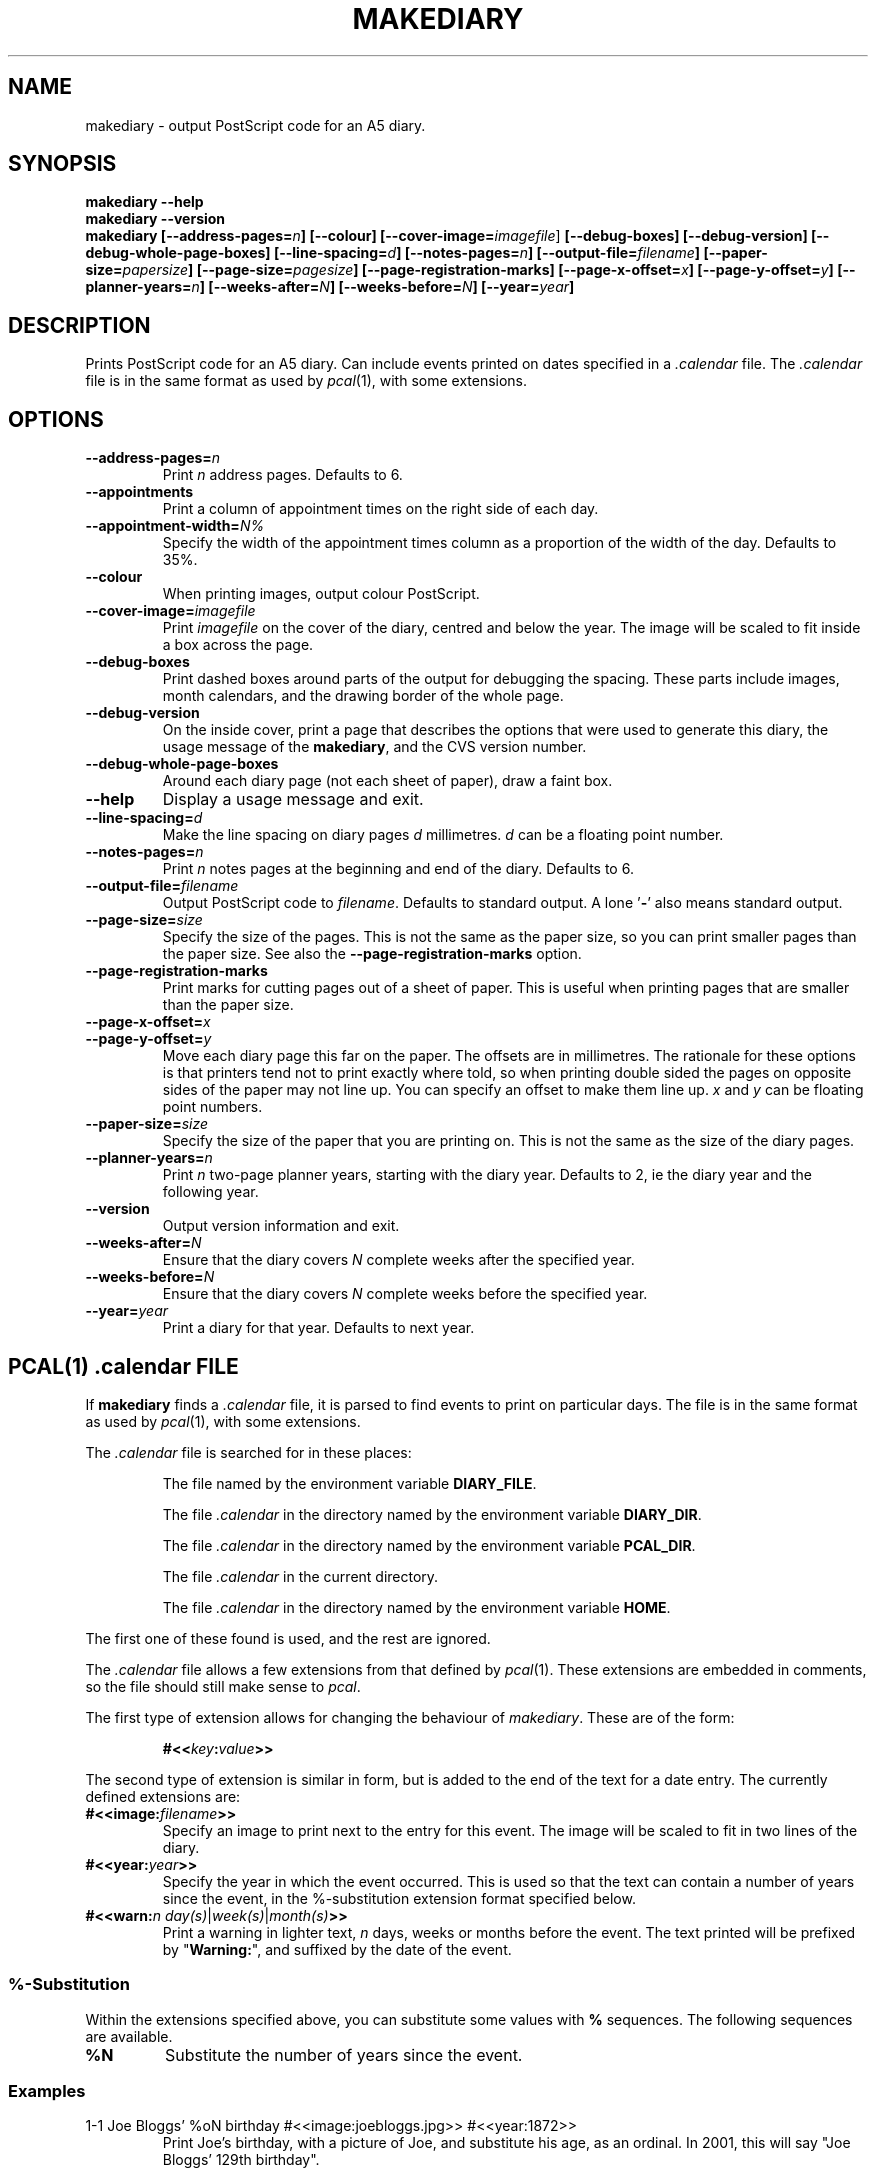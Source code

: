 .\"
.\" Man page for Russell's makediary command.
.\" $Id: makediary.1 24 2002-12-26 17:07:01Z anonymous $
.TH MAKEDIARY "1" "August 2001"
.SH NAME
makediary \- output PostScript code for an A5 diary.
.SH SYNOPSIS
.B makediary \-\-help
.br
.B makediary \-\-version
.br
.B makediary
.B [\-\-address\-pages=\fIn\fP]
.B [\-\-colour]
.B [\-\-cover\-image=\fIimagefile\fR]
.B [\-\-debug\-boxes]
.B [\-\-debug\-version]
.B [\-\-debug\-whole\-page\-boxes]
.B [\-\-line\-spacing=\fId\fP]
.B [\-\-notes\-pages=\fIn\fP]
.B [\-\-output\-file=\fIfilename\fP]
.B [\-\-paper\-size=\fIpapersize\fP]
.B [\-\-page\-size=\fIpagesize\fP]
.B [\-\-page\-registration\-marks]
.B [\-\-page\-x\-offset=\fIx\fP]
.B [\-\-page\-y\-offset=\fIy\fP]
.B [\-\-planner-years=\fIn\fP]
.B [\-\-weeks\-after=\fIN\fP]
.B [\-\-weeks\-before=\fIN\fP]
.B [\-\-year=\fIyear\fP]
.br
.SH DESCRIPTION
.\" Add any additional description here
.PP
Prints PostScript code for an A5 diary.  Can include events printed on dates
specified in a \fI.calendar\fP file.  The \fI.calendar\fP file is in the same
format as used by \fIpcal\fP(1), with some extensions.
.SH OPTIONS
.TP
\fB\-\-address\-pages=\fIn\fR
Print \fIn\fR address pages.  Defaults to 6.
.TP
\fB\-\-appointments\fR
Print a column of appointment times on the right side of each day.
.TP
\fB\-\-appointment\-width=\fIN%\fR
Specify the width of the appointment
times column as a proportion of the width of the day.  Defaults to 35%.
.TP
\fB\-\-colour\fR
When printing images, output colour PostScript.
.TP
\fB\-\-cover\-image=\fIimagefile\fR
Print \fIimagefile\fR on the cover of
the diary, centred and below the year.  The image will be scaled to fit
inside a box across the page.
.TP
\fB\-\-debug\-boxes\fR
Print dashed boxes around parts of the output for debugging the spacing.  These
parts include images, month calendars, and the drawing border of the whole page.
.TP
\fB\-\-debug\-version\fR
On the inside cover, print a page that describes
the options that were used to generate this diary, the usage message of the
\fBmakediary\fR, and the CVS version number.
.TP
\fB\-\-debug\-whole\-page\-boxes\fR
Around each diary page (not each sheet of paper), draw a faint box.
.TP
\fB\-\-help\fR
Display a usage message and exit.
.TP
\fB\-\-line\-spacing=\fId\fR
Make the line spacing on diary pages \fId\fR
millimetres.  \fId\fR can be a floating point number.
.TP
\fB\-\-notes\-pages=\fIn\fR
Print \fIn\fR notes pages at the beginning and end of the diary.  Defaults to 6.
.TP
\fB\-\-output\-file=\fIfilename\fR
Output PostScript code to \fIfilename\fR.
Defaults to standard output.  A lone '\fB-\fR' also means standard output.
.TP
\fB\-\-page\-size=\fIsize\fR
Specify the size of the pages.  This is not
the same as the paper size, so you can print smaller pages than the paper
size.  See also the \fB\-\-page\-registration\-marks\fR option.
.TP
\fB\-\-page\-registration\-marks
Print marks for cutting pages out of a
sheet of paper.  This is useful when printing pages that are smaller than
the paper size.
.TP
\fB\-\-page\-x\-offset=\fIx\fR
.TP
\fB\-\-page\-y\-offset=\fIy\fR
Move each diary page this far on the paper.  The
offsets are in millimetres.  The rationale for these options is that
printers tend not to print exactly where told, so when printing double
sided the pages on opposite sides of the paper may not line up.  You can
specify an offset to make them line up.  \fIx\fR and \fIy\fR can be floating
point numbers.
.TP
\fB\-\-paper\-size=\fIsize\fR
Specify the size of the paper that you are
printing on.  This is not the same as the size of the diary pages.
.TP
\fB\-\-planner\-years=\fIn\fR
Print \fIn\fR two-page planner years, starting with the diary year.  Defaults
to 2, ie the diary year and the following year.
.TP
\fB\-\-version\fR
Output version information and exit.
.TP
\fB\-\-weeks\-after=\fIN\fR
Ensure that the diary covers \fIN\fR complete weeks after the specified year.
.TP
\fB\-\-weeks\-before=\fIN\fR
Ensure that the diary covers \fIN\fR complete weeks before the specified year.
.TP
\fB\-\-year=\fIyear\fR
Print a diary for that year.  Defaults to next year.

.SH PCAL(1) \fI.calendar\fP FILE
If
.B makediary
finds a \fI.calendar\fP file, it is parsed to find events to print on particular
days.  The file is in the same format as used by \fIpcal\fP(1), with some
extensions.
.P
The \fI.calendar\fP file is searched for in these places:
.IP
The file named by the environment variable \fBDIARY_FILE\fP.
.IP
The file \fI.calendar\fP in the directory named by the environment variable \fBDIARY_DIR\fP.
.IP
The file \fI.calendar\fP in the directory named by the environment variable \fBPCAL_DIR\fP.
.IP
The file \fI.calendar\fP in the current directory.
.IP
The file \fI.calendar\fP in the directory named by the environment variable \fBHOME\fP.
.P
The first one of these found is used, and the rest are ignored.
.P
The \fI.calendar\fP file allows a few extensions from that defined by \fIpcal\fP(1).  These
extensions are embedded in comments, so the file should still make sense to \fIpcal\fP.
.P
The first type of extension allows for changing the behaviour of \fImakediary\fP.  These
are of the form:
.IP
\fB#<<\fP\fIkey\fP\fB:\fP\fIvalue\fP\fB>>\fP
.P
The second type of extension is similar in form, but is added to the end of the text for
a date entry.  The currently defined extensions are:
.TP
\fB#<<image:\fP\fIfilename\fP\fB>>\fP
Specify an image to print next to the entry for this event.  The image will be scaled to
fit in two lines of the diary.
.TP
\fB#<<year:\fP\fIyear\fP\fB>>\fP
Specify the year in which the event occurred.  This is used so that the text can contain
a number of years since the event, in the %-substitution extension format specified
below.
.TP
\fB#<<warn:\fP\fIn\fP \fIday(s)\fP|\fIweek(s)\fP|\fImonth(s)\fP\fB>>\fP
Print a warning in lighter text, \fIn\fP days, weeks or months before the event.  The
text printed will be prefixed by "\fBWarning:\fP", and suffixed by the date of the event.
.SS %-Substitution
Within the extensions specified above, you can substitute some values with
.B %
sequences.  The following sequences are available.
.TP
\fB%N\fR
Substitute the number of years since the event.
.SS Examples
.TP
1-1  Joe Bloggs' %oN birthday #<<image:joebloggs.jpg>> #<<year:1872>>
Print Joe's birthday, with a picture of Joe, and substitute his age, as an ordinal.  In 2001,
this will say "Joe Bloggs' 129th birthday".
.SH BUGS
The \fI.calendar\fR format is really ugly.  It should really have a better
way of specifying events etc.  The backward compatibility with
\fIpcal\fR(1) is not as useful as I imagined it would be.  Two ideas are
to use a simple database format (perhaps \fInosql(1)\fR), or use the user's
palm data, exported from \fIevolution\fR or somewhere.
.SH AUTHOR
Written by Russell Steicke <russells@adelie.cx>
.SH COPYRIGHT
Copyright \(co 2002 Russell Steicke.  Released under the terms of the GNU
General Public License.
.P
This is free software; see the source for copying conditions.  There is NO
warranty; not even for MERCHANTABILITY or FITNESS FOR A PARTICULAR PURPOSE.
.SH "SEE ALSO"
\fIpcal\fP(1), \fIcalendar\fP(1).
